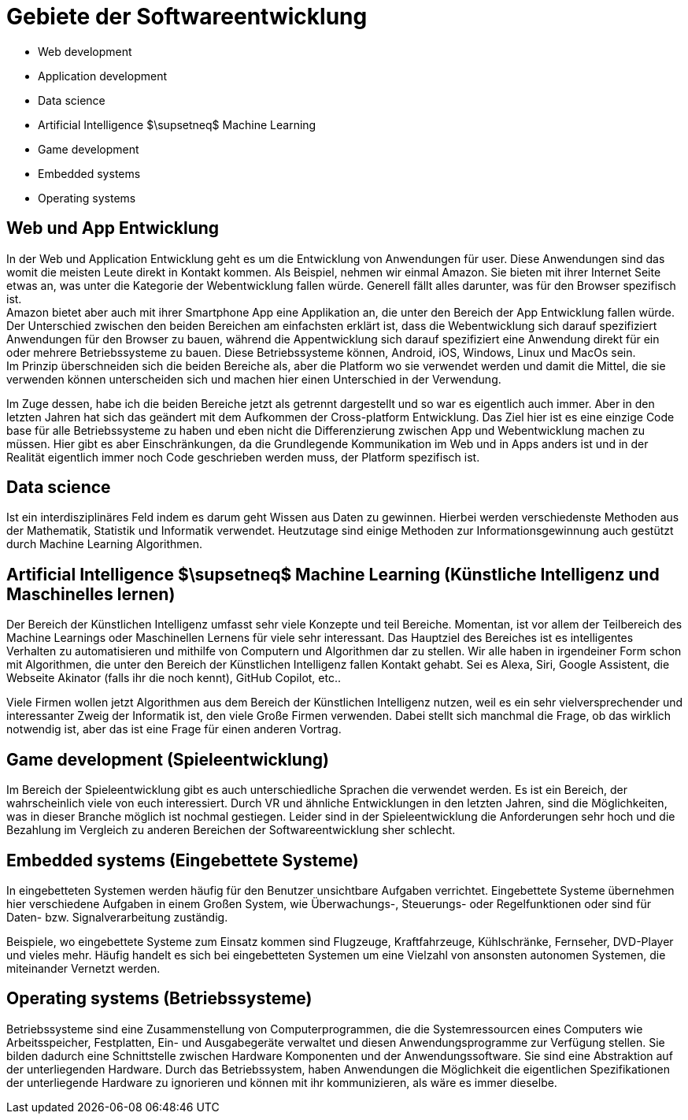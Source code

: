 = Gebiete der Softwareentwicklung

* Web development
* Application development
* Data science
* Artificial Intelligence $\supsetneq$ Machine Learning
* Game development
* Embedded systems
* Operating systems

== Web und App Entwicklung

In der Web und Application Entwicklung geht es um die Entwicklung
von Anwendungen für user.
Diese Anwendungen sind das womit die meisten Leute direkt in Kontakt kommen.
Als Beispiel, nehmen wir einmal Amazon. 
Sie bieten mit ihrer Internet Seite etwas an, was unter die Kategorie der Webentwicklung fallen würde.
Generell fällt alles darunter, was für den Browser spezifisch ist. +
Amazon bietet aber auch mit ihrer Smartphone App eine Applikation an, 
die unter den Bereich der App Entwicklung fallen würde.
Der Unterschied zwischen den beiden Bereichen am einfachsten erklärt ist, 
dass die Webentwicklung sich darauf spezifiziert Anwendungen für den Browser zu bauen,
während die Appentwicklung sich darauf spezifiziert eine Anwendung direkt für ein oder
mehrere Betriebssysteme zu bauen. Diese Betriebssysteme können, 
Android, iOS, Windows, Linux und MacOs sein. +
Im Prinzip überschneiden sich die beiden Bereiche als, 
aber die Platform wo sie verwendet werden und damit die Mittel,
die sie verwenden können unterscheiden sich und machen hier einen Unterschied in der Verwendung.

Im Zuge dessen, 
habe ich die beiden Bereiche jetzt als getrennt dargestellt und so war es eigentlich auch immer.
Aber in den letzten Jahren hat sich das geändert mit dem Aufkommen der Cross-platform Entwicklung.
Das Ziel hier ist es eine einzige Code base für alle Betriebssysteme zu haben 
und eben nicht die Differenzierung zwischen App und Webentwicklung machen zu müssen. 
Hier gibt es aber Einschränkungen, 
da die Grundlegende Kommunikation im Web und in Apps anders ist und in der Realität eigentlich immer
noch Code geschrieben werden muss, der Platform spezifisch ist.

// == Databases

// Datenbanken sind ein wichtiger Teil der Softwareentwicklung. 
// Eigentlich alle Anwendungen, 
// die für User entwickelt werden, 
// müssen früher oder später eine Datenbank verwenden.
// Hierbei,
// spalten sich Datenbanken in zwei Gruppen. 
// Die Relationalen Datenbanken,
// so wie MySQL, 
// die sich auf einen Schema beziehen und deren Objekte nach diesem aufgebaut sein müssen
// und
// nicht relationale Datenbanken, 
// so wie MongoDB, 
// die keinen Schema besitzen und Daten in jeder beliebigen Form annehmen.
// Beide Modelle können von Vorteil sein, 
// wo relationale Datenbanken durch den festen Schema meist schneller sind als nicht relationale,
// weil der Schema eine gewisse Struktur vorgibt,
// die das suchen verbessert.
// Vor allem bei großen Datenmengen, 
// kann aber eine gut strukturierte nicht relationale Datenbank auch Vorteile Bringen.

== Data science

Ist ein interdisziplinäres Feld indem es darum geht Wissen aus Daten zu gewinnen.
Hierbei werden verschiedenste Methoden aus der Mathematik, Statistik und Informatik verwendet.
Heutzutage sind einige Methoden zur Informationsgewinnung auch gestützt durch 
Machine Learning Algorithmen.

== Artificial Intelligence $\supsetneq$ Machine Learning (Künstliche Intelligenz und Maschinelles lernen)

Der Bereich der Künstlichen Intelligenz umfasst sehr viele Konzepte und teil Bereiche.
Momentan,
ist vor allem der Teilbereich des Machine Learnings oder Maschinellen Lernens für viele sehr interessant.
Das Hauptziel des Bereiches ist es intelligentes Verhalten zu automatisieren 
und mithilfe von Computern und Algorithmen dar zu stellen.
Wir alle haben in irgendeiner Form schon mit Algorithmen, 
die unter den Bereich der Künstlichen Intelligenz fallen Kontakt gehabt.
Sei es Alexa, 
Siri,
Google Assistent,
die Webseite Akinator (falls ihr die noch kennt),
GitHub Copilot,
etc..

Viele Firmen wollen jetzt Algorithmen aus dem Bereich der Künstlichen Intelligenz nutzen,
weil es ein sehr vielversprechender und interessanter Zweig der Informatik ist,
den viele Große Firmen verwenden.
Dabei stellt sich manchmal die Frage, ob das wirklich notwendig ist, 
aber das ist eine Frage für einen anderen Vortrag.

// == Cyber security 

// In der Cyber security,
// geht es um den Schutz von Daten vor Hackern 
// oder anderen Bedrohungen.
// Es geht häufig um die Minimierung von Wirtschaftlichen Schäden und generellen Risiken.
// Hierbei gibt es viele Festgesetzte Standards an die man sich halten kann,
// wie z.B. die 
// https://de.wikipedia.org/wiki/ISO/IEC-27000-Reihe[ISO/IEC-27000-Reihe].

== Game development (Spieleentwicklung)

Im Bereich der Spieleentwicklung gibt es auch unterschiedliche Sprachen die verwendet werden.
Es ist ein Bereich, 
der wahrscheinlich viele von euch interessiert.
Durch VR und ähnliche Entwicklungen in den letzten Jahren,
sind die Möglichkeiten,
was in dieser Branche möglich ist nochmal gestiegen.
Leider sind in der Spieleentwicklung die Anforderungen sehr hoch 
und die Bezahlung im Vergleich zu anderen Bereichen der Softwareentwicklung sher schlecht.

== Embedded systems (Eingebettete Systeme)

In eingebetteten Systemen werden häufig für den Benutzer unsichtbare Aufgaben verrichtet.
Eingebettete Systeme übernehmen hier verschiedene Aufgaben in einem Großen System,
wie Überwachungs-, Steuerungs- oder Regelfunktionen oder sind für Daten- bzw. Signalverarbeitung 
zuständig.

Beispiele, 
wo eingebettete Systeme zum Einsatz kommen sind 
Flugzeuge, Kraftfahrzeuge, Kühlschränke, Fernseher, DVD-Player und vieles mehr.
Häufig handelt es sich bei eingebetteten Systemen um eine Vielzahl von ansonsten
autonomen Systemen, die miteinander Vernetzt werden.

== Operating systems (Betriebssysteme)

Betriebssysteme sind eine Zusammenstellung von Computerprogrammen, die die Systemressourcen eines Computers wie Arbeitsspeicher, Festplatten, Ein- und Ausgabegeräte verwaltet und diesen Anwendungsprogramme zur Verfügung stellen.
Sie bilden dadurch eine Schnittstelle zwischen Hardware Komponenten und der Anwendungssoftware.
Sie sind eine Abstraktion auf der unterliegenden Hardware.
Durch das Betriebssystem,
haben Anwendungen die Möglichkeit die eigentlichen
Spezifikationen der unterliegende Hardware zu ignorieren 
und können mit ihr kommunizieren, 
als wäre es immer dieselbe.


